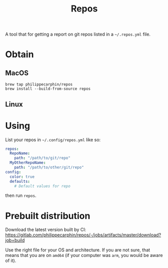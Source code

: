 #+TITLE: Repos

A tool that for getting a report on git repos listed in a =~/.repos.yml= file.

* Obtain

** MacOS

#+begin_src shell
brew tap philippecarphin/repos
brew install --build-from-source repos
#+end_src

** Linux

* Using

List your repos in =~/.config/repos.yml= like so:
#+begin_src yaml
repos:
  RepoName:
    path: "/path/to/git/repo"
  MyOtherRepoName:
    path: "/path/to/other/git/repo"
config:
  color: true
  defaults:
    # Default values for repo
#+end_src

then run =repos=.


* Prebuilt distribution

Download the latest version built by CI:
[[https://gitlab.com/philippecarphin/repos/-/jobs/artifacts/master/download?job=build]]

Use the right file for your OS and architecture.  If you are not sure, that
means that you are on =amd64= (if your computer was =arm=, you would be aware of
it).

